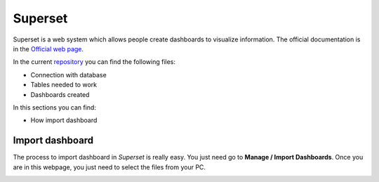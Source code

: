Superset
========

Superset is a web system which allows people create dashboards to visualize information.
The official documentation is in the `Official web page <https://superset.apache.org/index.html>`_.

.. image:: /_static/img/visualizations-superset/dashboard.*
  :alt: Dashboard superset
  :class: device-screen-vertical side-by-side

In the current `repository <https://github.com/CIAT-DAPA/aeps_platform_visualizations/tree/master/superset>`_
you can find the following files:

* Connection with database
* Tables needed to work
* Dashboards created

In this sections you can find:

* How import dashboard

Import dashboard
----------------

The process to import dashboard in *Superset* is really easy. You just need go to **Manage / Import Dashboards**.
Once you are in this webpage, you just need to select the files from your PC.

.. image:: /_static/img/visualizations-superset/import.*
  :alt: Superset - import dashboard
  :class: device-screen-vertical side-by-side

